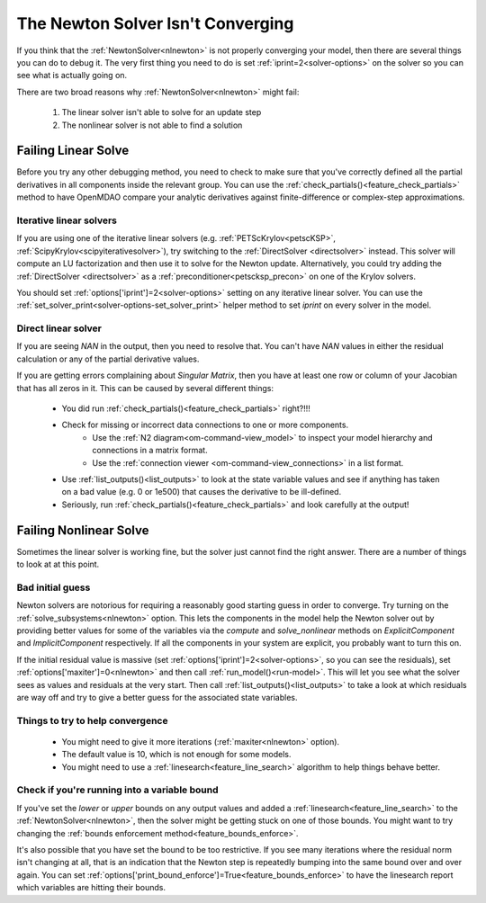.. _netwon_not_converging:

**********************************
The Newton Solver Isn't Converging
**********************************

If you think that the :ref:`NewtonSolver<nlnewton>` is not properly converging your model,
then there are several things you can do to debug it.
The very first thing you need to do is set :ref:`iprint=2<solver-options>` on the solver so you can see what is actually going on.

There are two broad reasons why :ref:`NewtonSolver<nlnewton>` might fail:

    #. The linear solver isn't able to solve for an update step
    #. The nonlinear solver is not able to find a solution

--------------------
Failing Linear Solve
--------------------

Before you try any other debugging method, you need to check to make sure that you've correctly defined all the partial derivatives in all components inside the relevant group.
You can use the :ref:`check_partials()<feature_check_partials>` method to have OpenMDAO compare your analytic derivatives against finite-difference or complex-step approximations.

Iterative linear solvers
------------------------

If you are using one of the iterative linear solvers (e.g. :ref:`PETScKrylov<petscKSP>`, :ref:`ScipyKrylov<scipyiterativesolver>`),
try switching to the :ref:`DirectSolver <directsolver>` instead.
This solver will compute an LU factorization and then use it to solve for the Newton update.
Alternatively, you could try adding the :ref:`DirectSolver <directsolver>` as a :ref:`preconditioner<petscksp_precon>` on one of the Krylov solvers.

You should set :ref:`options['iprint']=2<solver-options>` setting on any iterative linear solver.
You can use the :ref:`set_solver_print<solver-options-set_solver_print>` helper method to set `iprint` on every solver in the model.


Direct linear solver
--------------------

If you are seeing `NAN` in the output, then you need to resolve that.
You can't have `NAN` values in either the residual calculation or any of the partial derivative values.

If you are getting errors complaining about `Singular Matrix`, then you have at least one row or column of your Jacobian that has all zeros in it.
This can be caused by several different things:

    - You did run :ref:`check_partials()<feature_check_partials>` right?!!!
    - Check for missing or incorrect data connections to one or more components.
        * Use the :ref:`N2 diagram<om-command-view_model>` to inspect your model hierarchy and connections in a matrix format.
        * Use the :ref:`connection viewer <om-command-view_connections>` in a list format.
    - Use :ref:`list_outputs()<list_outputs>` to look at the state variable values and see if anything has taken on a bad value (e.g. 0 or 1e500) that causes the derivative to be ill-defined.
    - Seriously, run :ref:`check_partials()<feature_check_partials>` and look carefully at the output!


-----------------------
Failing Nonlinear Solve
-----------------------

Sometimes the linear solver is working fine, but the solver just cannot find the right answer.
There are a number of things to look at at this point.

Bad initial guess
-----------------
Newton solvers are notorious for requiring a reasonably good starting guess in order to converge.
Try turning on the :ref:`solve_subsystems<nlnewton>` option.
This lets the components in the model help the Newton solver out by providing better
values for some of the variables via the `compute` and `solve_nonlinear` methods
on `ExplicitComponent` and `ImplicitComponent` respectively.
If all the components in your system are explicit, you probably want to turn this on.

If the initial residual value is massive (set :ref:`options['iprint']=2<solver-options>`, so you can see the residuals),
set :ref:`options['maxiter']=0<nlnewton>` and then call :ref:`run_model()<run-model>`.
This will let you see what the solver sees as values and residuals at the very start.
Then call :ref:`list_outputs()<list_outputs>` to take a look at which residuals are way off
and try to give a better guess for the associated state variables.

Things to try to help convergence
---------------------------------
    - You might need to give it more iterations (:ref:`maxiter<nlnewton>` option).
    - The default value is 10, which is not enough for some models.
    - You might need to use a :ref:`linesearch<feature_line_search>` algorithm to help things behave better.

Check if you're running into a variable bound
---------------------------------------------
If you've set the `lower` or `upper` bounds on any output values
and added a :ref:`linesearch<feature_line_search>` to the :ref:`NewtonSolver<nlnewton>`,
then the solver might be getting stuck on one of those bounds.
You might want to try changing the :ref:`bounds enforcement method<feature_bounds_enforce>`.

It's also possible that you have set the bound to be too restrictive.
If you see many iterations where the residual norm isn't changing at all, that is an
indication that the Newton step is repeatedly bumping into the same bound over and over again.
You can set :ref:`options['print_bound_enforce']=True<feature_bounds_enforce>` to have the linesearch report which variables are hitting their bounds.